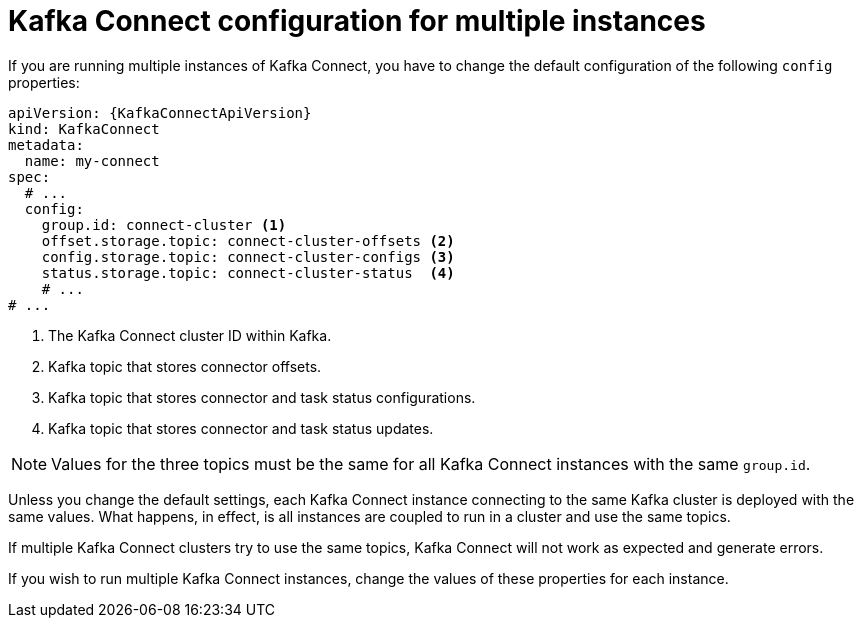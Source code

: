 // Module included in the following assemblies:
//
// assembly-kafka-connect-configuration.adoc

[id='con-kafka-connect-multiple-instances-{context}']
= Kafka Connect configuration for multiple instances

If you are running multiple instances of Kafka Connect, you have to change the default configuration of the following `config` properties:

[source,yaml,subs="attributes+"]
----
apiVersion: {KafkaConnectApiVersion}
kind: KafkaConnect
metadata:
  name: my-connect
spec:
  # ...
  config:
    group.id: connect-cluster <1>
    offset.storage.topic: connect-cluster-offsets <2>
    config.storage.topic: connect-cluster-configs <3>
    status.storage.topic: connect-cluster-status  <4>
    # ...
# ...
----
<1> The Kafka Connect cluster ID within Kafka.
<2> Kafka topic that stores connector offsets.
<3> Kafka topic that stores connector and task status configurations.
<4> Kafka topic that stores connector and task status updates.

NOTE: Values for the three topics must be the same for all Kafka Connect instances with the same `group.id`.

Unless you change the default settings, each Kafka Connect instance connecting to the same Kafka cluster is deployed with the same values.
What happens, in effect, is all instances are coupled to run in a cluster and use the same topics.

If multiple Kafka Connect clusters try to use the same topics, Kafka Connect will not work as expected and generate errors.

If you wish to run multiple Kafka Connect instances, change the values of these properties for each instance.
